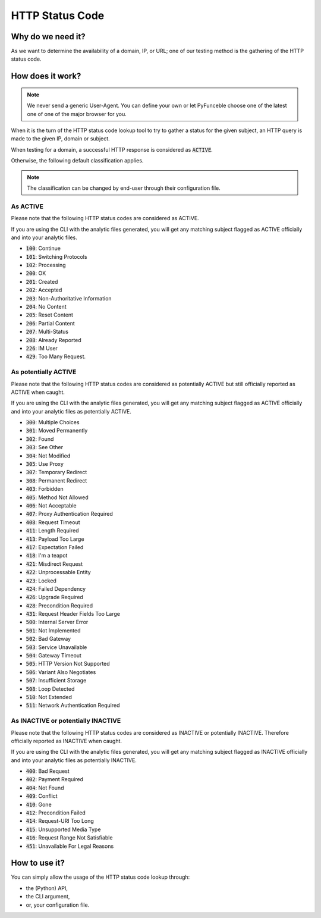 HTTP Status Code
----------------

Why do we need it?
^^^^^^^^^^^^^^^^^^

As we want to determine the availability of a domain, IP, or URL; one of our
testing method is the gathering of the HTTP status code.

How does it work?
^^^^^^^^^^^^^^^^^

.. note::
    We never send a generic User-Agent. You can define your own or let
    PyFunceble choose one of the latest one of one of the major browser for
    you.

When it is the turn of the HTTP status code lookup tool to try to gather a
status for the given subject, an HTTP query is made to the given IP, domain
or subject.

When testing for a domain, a successful HTTP response is considered as
:code:`ACTIVE`.

Otherwise, the following default classification applies.

.. note::
    The classification can be changed by end-user through their configuration
    file.

As ACTIVE
"""""""""

Please note that the following HTTP status codes are considered as ACTIVE.

If you are using the CLI with the analytic files generated, you will get any
matching subject flagged as ACTIVE officially and into your analytic files.

- :code:`100`: Continue
- :code:`101`: Switching Protocols
- :code:`102`: Processing
- :code:`200`: OK
- :code:`201`: Created
- :code:`202`: Accepted
- :code:`203`: Non-Authoritative Information
- :code:`204`: No Content
- :code:`205`: Reset Content
- :code:`206`: Partial Content
- :code:`207`: Multi-Status
- :code:`208`: Already Reported
- :code:`226`: IM User
- :code:`429`: Too Many Request.

As potentially ACTIVE
"""""""""""""""""""""

Please note that the following HTTP status codes are considered as potentially
ACTIVE but still officially reported as ACTIVE when caught.

If you are using the CLI with the analytic files generated, you will get any
matching subject flagged as ACTIVE officially and into your analytic files as
potentially ACTIVE.

- :code:`300`: Multiple Choices
- :code:`301`: Moved Permanently
- :code:`302`: Found
- :code:`303`: See Other
- :code:`304`: Not Modified
- :code:`305`: Use Proxy
- :code:`307`: Temporary Redirect
- :code:`308`: Permanent Redirect
- :code:`403`: Forbidden
- :code:`405`: Method Not Allowed
- :code:`406`: Not Acceptable
- :code:`407`: Proxy Authentication Required
- :code:`408`: Request Timeout
- :code:`411`: Length Required
- :code:`413`: Payload Too Large
- :code:`417`: Expectation Failed
- :code:`418`: I'm a teapot
- :code:`421`: Misdirect Request
- :code:`422`: Unprocessable Entity
- :code:`423`: Locked
- :code:`424`: Failed Dependency
- :code:`426`: Upgrade Required
- :code:`428`: Precondition Required
- :code:`431`: Request Header Fields Too Large
- :code:`500`: Internal Server Error
- :code:`501`: Not Implemented
- :code:`502`: Bad Gateway
- :code:`503`: Service Unavailable
- :code:`504`: Gateway Timeout
- :code:`505`: HTTP Version Not Supported
- :code:`506`: Variant Also Negotiates
- :code:`507`: Insufficient Storage
- :code:`508`: Loop Detected
- :code:`510`: Not Extended
- :code:`511`: Network Authentication Required

As INACTIVE or potentially INACTIVE
"""""""""""""""""""""""""""""""""""

Please note that the following HTTP status codes are considered as INACTIVE or
potentially INACTIVE. Therefore officially reported as INACTIVE when caught.

If you are using the CLI with the analytic files generated, you will get any
matching subject flagged as INACTIVE officially and into your analytic files as
potentially INACTIVE.

- :code:`400`: Bad Request
- :code:`402`: Payment Required
- :code:`404`: Not Found
- :code:`409`: Conflict
- :code:`410`: Gone
- :code:`412`: Precondition Failed
- :code:`414`: Request-URI Too Long
- :code:`415`: Unsupported Media Type
- :code:`416`: Request Range Not Satisfiable
- :code:`451`: Unavailable For Legal Reasons

How to use it?
^^^^^^^^^^^^^^

You can simply allow the usage of the HTTP status code lookup through:

- the (Python) API,
- the CLI argument,
- or, your configuration file.
